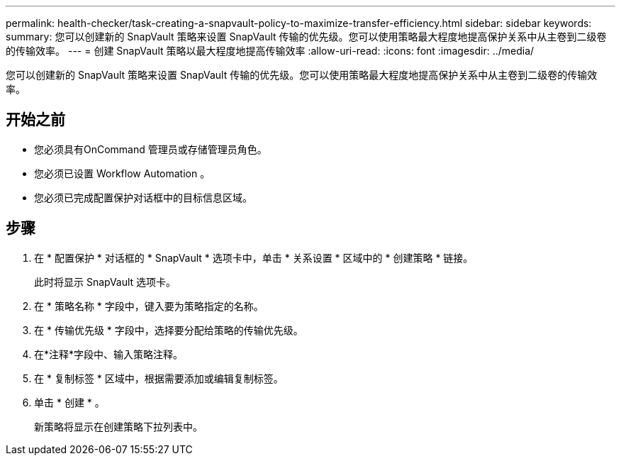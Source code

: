 ---
permalink: health-checker/task-creating-a-snapvault-policy-to-maximize-transfer-efficiency.html 
sidebar: sidebar 
keywords:  
summary: 您可以创建新的 SnapVault 策略来设置 SnapVault 传输的优先级。您可以使用策略最大程度地提高保护关系中从主卷到二级卷的传输效率。 
---
= 创建 SnapVault 策略以最大程度地提高传输效率
:allow-uri-read: 
:icons: font
:imagesdir: ../media/


[role="lead"]
您可以创建新的 SnapVault 策略来设置 SnapVault 传输的优先级。您可以使用策略最大程度地提高保护关系中从主卷到二级卷的传输效率。



== 开始之前

* 您必须具有OnCommand 管理员或存储管理员角色。
* 您必须已设置 Workflow Automation 。
* 您必须已完成配置保护对话框中的目标信息区域。




== 步骤

. 在 * 配置保护 * 对话框的 * SnapVault * 选项卡中，单击 * 关系设置 * 区域中的 * 创建策略 * 链接。
+
此时将显示 SnapVault 选项卡。

. 在 * 策略名称 * 字段中，键入要为策略指定的名称。
. 在 * 传输优先级 * 字段中，选择要分配给策略的传输优先级。
. 在*注释*字段中、输入策略注释。
. 在 * 复制标签 * 区域中，根据需要添加或编辑复制标签。
. 单击 * 创建 * 。
+
新策略将显示在创建策略下拉列表中。


